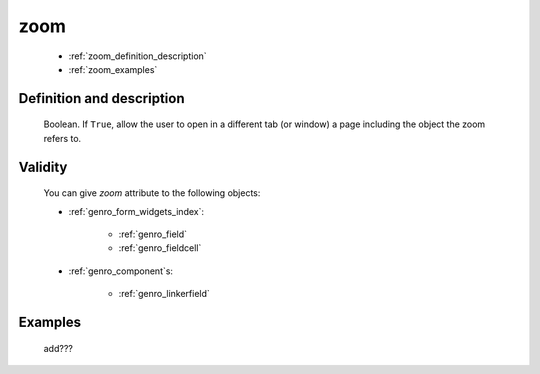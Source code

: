 .. _genro_zoom:

====
zoom
====

    * :ref:`zoom_definition_description`
    * :ref:`zoom_examples`

.. _zoom_definition_description:

Definition and description
==========================

    Boolean. If ``True``, allow the user to open in a different tab (or window) a page including
    the object the zoom refers to.

.. _zoom_validity:

Validity
========

    You can give *zoom* attribute to the following objects:
    
    * :ref:`genro_form_widgets_index`:
    
        * :ref:`genro_field`
        * :ref:`genro_fieldcell`
    
    * :ref:`genro_component`\s:
    
        * :ref:`genro_linkerfield`
        
.. _zoom_examples:

Examples
========

    add???
                  